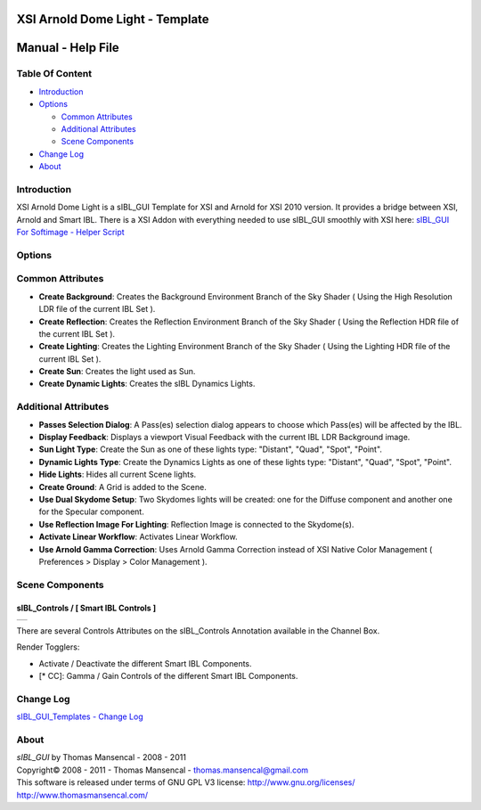 XSI Arnold Dome Light - Template
================================

Manual - Help File
==================

Table Of Content
----------------

-  `Introduction`_
-  `Options`_

   -  `Common Attributes`_
   -  `Additional Attributes`_
   -  `Scene Components`_

-  `Change Log`_
-  `About`_

Introduction
------------

XSI Arnold Dome Light is a sIBL_GUI Template for XSI and Arnold for XSI 2010 version. It provides a bridge between XSI, Arnold and Smart IBL.
There is a XSI Addon with everything needed to use sIBL_GUI smoothly with XSI here: `sIBL_GUI For Softimage - Helper Script <http://www.hdrlabs.com/cgi-bin/forum/YaBB.pl?num=1221392511>`_

Options
-------

Common Attributes
-----------------

-  **Create Background**: Creates the Background Environment Branch of the Sky Shader ( Using the High Resolution LDR file of the current IBL Set ).
-  **Create Reflection**: Creates the Reflection Environment Branch of the Sky Shader ( Using the Reflection HDR file of the current IBL Set ).
-  **Create Lighting**: Creates the Lighting Environment Branch of the Sky Shader ( Using the Lighting HDR file of the current IBL Set ).
-  **Create Sun**: Creates the light used as Sun.
-  **Create Dynamic Lights**: Creates the sIBL Dynamics Lights.

Additional Attributes
---------------------

-  **Passes Selection Dialog**: A Pass(es) selection dialog appears to choose which Pass(es) will be affected by the IBL.
-  **Display Feedback**: Displays a viewport Visual Feedback with the current IBL LDR Background image.
-  **Sun Light Type**: Create the Sun as one of these lights type: "Distant", "Quad", "Spot", "Point".
-  **Dynamic Lights Type**: Create the Dynamics Lights as one of these lights type: "Distant", "Quad", "Spot", "Point".
-  **Hide Lights**: Hides all current Scene lights.
-  **Create Ground**: A Grid is added to the Scene.
-  **Use Dual Skydome Setup**: Two Skydomes lights will be created: one for the Diffuse component and another one for the Specular component.
-  **Use Reflection Image For Lighting**: Reflection Image is connected to the Skydome(s).
-  **Activate Linear Workflow**: Activates Linear Workflow.
-  **Use Arnold Gamma Correction**: Uses Arnold Gamma Correction instead of XSI Native Color Management ( Preferences > Display > Color Management ).

Scene Components
----------------

sIBL_Controls / [ Smart IBL Controls ]
^^^^^^^^^^^^^^^^^^^^^^^^^^^^^^^^^^^^^^

+-----------------------------------------------------------+
| ..  image:: resources/pictures/Smart_IBL_Controls.jpg     |
+-----------------------------------------------------------+

There are several Controls Attributes on the sIBL_Controls Annotation available in the Channel Box.

Render Togglers:

-  Activate / Deactivate the different Smart IBL Components.
-  [* CC]: Gamma / Gain Controls of the different Smart IBL Components.

Change Log
----------

`sIBL_GUI_Templates - Change Log <http://kelsolaar.hdrlabs.com/sIBL_GUI/Repository/Templates/Change%20Log/Change%20Log.html>`_

About
-----

| *sIBL_GUI* by Thomas Mansencal - 2008 - 2011
| Copyright© 2008 - 2011 - Thomas Mansencal - `thomas.mansencal@gmail.com <mailto:thomas.mansencal@gmail.com>`_
| This software is released under terms of GNU GPL V3 license: http://www.gnu.org/licenses/
| http://www.thomasmansencal.com/